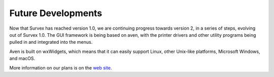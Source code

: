 ===================
Future Developments
===================

Now that Survex has reached version 1.0, we are continuing progress
towards version 2, in a series of steps, evolving out of Survex 1.0.
The GUI framework is being based on aven, with the printer drivers
and other utility programs being pulled in and integrated into the
menus.

Aven is built on wxWidgets, which means that it can easily support
Linux, other Unix-like platforms, Microsoft Windows, and macOS.

More information on our plans is on the `web site <https://survex.com/>`__.
